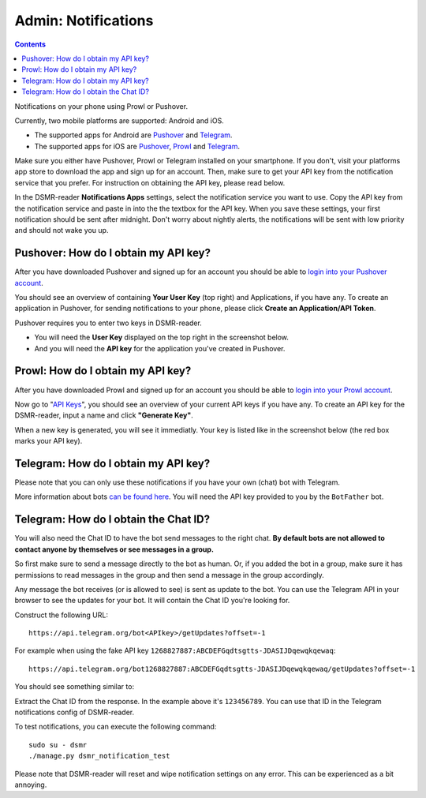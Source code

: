 Admin: Notifications
====================

.. contents::
    :depth: 2

Notifications on your phone using Prowl or Pushover.

.. image:: ../_static/screenshots/admin/notificationsetting.png
    :target: ../_static/screenshots/admin/notificationsetting.png
    :alt: Notifications

Currently, two mobile platforms are supported: Android and iOS.

* The supported apps for Android are `Pushover <https://pushover.net>`_ and `Telegram <https://www.telegram.org>`_. 
* The supported apps for iOS are `Pushover <https://pushover.net>`_, `Prowl <https://www.prowlapp.com>`_ and `Telegram <https://www.telegram.org>`_. 

Make sure you either have Pushover, Prowl or Telegram installed on your smartphone. 
If you don't, visit your platforms app store to download the app and sign up for an account. 
Then, make sure to get your API key from the notification service that you prefer. 
For instruction on obtaining the API key, please read below.

In the DSMR-reader **Notifications Apps** settings, select the notification service you want to use. 
Copy the API key from the notification service and paste in into the the textbox for the API key. 
When you save these settings, your first notification should be sent after midnight. 
Don't worry about nightly alerts, the notifications will be sent with low priority and should not wake you up.


Pushover: How do I obtain my API key?
~~~~~~~~~~~~~~~~~~~~~~~~~~~~~~~~~~~~~

After you have downloaded Pushover and signed up for an account you should be able to `login into your Pushover account <https://pushover.net>`_. 

You should see an overview of containing **Your User Key** (top right) and Applications, if you have any. 
To create an application in Pushover, for sending notifications to your phone, please click **Create an Application/API Token**.

Pushover requires you to enter two keys in DSMR-reader. 

* You will need the **User Key** displayed on the top right in the screenshot below. 
* And you will need the **API key** for the application you've created in Pushover.

.. image:: ../_static/faq/notifications-pushover-get-key.png
    :target: ../_static/faq/notifications-pushover-get-key.png
    :alt: Pushover Get Your API Key


Prowl: How do I obtain my API key?
~~~~~~~~~~~~~~~~~~~~~~~~~~~~~~~~~~

After you have downloaded Prowl and signed up for an account you should be able to `login into your Prowl account <https://www.prowlapp.com/login.php>`_. 

Now go to "`API Keys <https://www.prowlapp.com/api_settings.php>`_", you should see an overview of your current API keys if you have any. 
To create an API key for the DSMR-reader, input a name and click **"Generate Key"**.

.. image:: ../_static/faq/notifications-prowl-create-key.png
    :target: ../_static/faq/notifications-prowl-key.png
    :alt: Prowl My Account overview
    
When a new key is generated, you will see it immediatly. Your key is listed like in the screenshot below (the red box marks your API key).

.. image:: ../_static/faq/notifications-prowl-get-key.png
    :target: ../_static/faq/notifications-prowl-get-key.png
    :alt: Prowl Get Your API Key


Telegram: How do I obtain my API key?
~~~~~~~~~~~~~~~~~~~~~~~~~~~~~~~~~~~~~

Please note that you can only use these notifications if you have your own (chat) bot with Telegram.

More information about bots `can be found here <https://core.telegram.org/bots>`_. You will need the API key provided to you by the ``BotFather`` bot.

Telegram: How do I obtain the Chat ID?
~~~~~~~~~~~~~~~~~~~~~~~~~~~~~~~~~~~~~~

You will also need the Chat ID to have the bot send messages to the right chat.
**By default bots are not allowed to contact anyone by themselves or see messages in a group.**

So first make sure to send a message directly to the bot as human.
Or, if you added the bot in a group, make sure it has permissions to read messages in the group and then send a message in the group accordingly.

Any message the bot receives (or is allowed to see) is sent as update to the bot.
You can use the Telegram API in your browser to see the updates for your bot.
It will contain the Chat ID you're looking for.

Construct the following URL::

    https://api.telegram.org/bot<APIkey>/getUpdates?offset=-1

For example when using the fake API key ``1268827887:ABCDEFGqdtsgtts-JDASIJDqewqkqewaq``::

    https://api.telegram.org/bot1268827887:ABCDEFGqdtsgtts-JDASIJDqewqkqewaq/getUpdates?offset=-1

You should see something similar to:

.. image:: ../_static/faq/notifications-telegram-chat-id.png
    :target: ../_static/faq/notifications-telegram-chat-id.png
    :alt: Telegram Chat ID

Extract the Chat ID from the response. In the example above it's ``123456789``.
You can use that ID in the Telegram notifications config of DSMR-reader.

To test notifications, you can execute the following command::

    sudo su - dsmr
    ./manage.py dsmr_notification_test

Please note that DSMR-reader will reset and wipe notification settings on any error. This can be experienced as a bit annoying.
